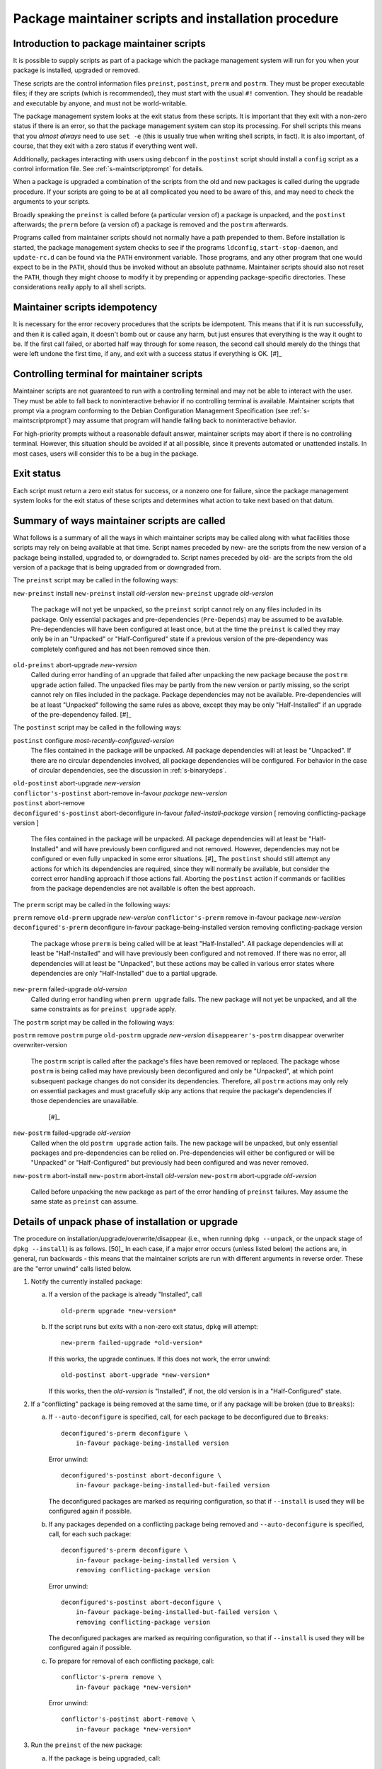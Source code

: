 Package maintainer scripts and installation procedure
=====================================================

.. _s6.1:

Introduction to package maintainer scripts
------------------------------------------

It is possible to supply scripts as part of a package which the package
management system will run for you when your package is installed,
upgraded or removed.

These scripts are the control information files ``preinst``,
``postinst``, ``prerm`` and ``postrm``. They must be proper executable
files; if they are scripts (which is recommended), they must start with
the usual ``#!`` convention. They should be readable and executable by
anyone, and must not be world-writable.

The package management system looks at the exit status from these
scripts. It is important that they exit with a non-zero status if there
is an error, so that the package management system can stop its
processing. For shell scripts this means that you *almost always* need
to use ``set -e`` (this is usually true when writing shell scripts, in fact).
It is also important, of course, that they exit with a zero status if
everything went well.

Additionally, packages interacting with users using ``debconf`` in the
``postinst`` script should install a ``config`` script as a control
information file. See :ref:`s-maintscriptprompt` for
details.

When a package is upgraded a combination of the scripts from the old and
new packages is called during the upgrade procedure. If your scripts are
going to be at all complicated you need to be aware of this, and may
need to check the arguments to your scripts.

Broadly speaking the ``preinst`` is called before (a particular version
of) a package is unpacked, and the ``postinst`` afterwards; the
``prerm`` before (a version of) a package is removed and the ``postrm``
afterwards.

Programs called from maintainer scripts should not normally have a path
prepended to them. Before installation is started, the package
management system checks to see if the programs ``ldconfig``,
``start-stop-daemon``, and ``update-rc.d`` can be found via the ``PATH``
environment variable. Those programs, and any other program that one
would expect to be in the ``PATH``, should thus be invoked without an
absolute pathname. Maintainer scripts should also not reset the
``PATH``, though they might choose to modify it by prepending or
appending package-specific directories. These considerations really
apply to all shell scripts.

.. _s-idempotency:

Maintainer scripts idempotency
------------------------------

It is necessary for the error recovery procedures that the scripts be
idempotent. This means that if it is run successfully, and then it is
called again, it doesn't bomb out or cause any harm, but just ensures
that everything is the way it ought to be. If the first call failed, or
aborted half way through for some reason, the second call should merely
do the things that were left undone the first time, if any, and exit
with a success status if everything is OK.  [#]_

.. _s-controllingterminal:

Controlling terminal for maintainer scripts
-------------------------------------------

Maintainer scripts are not guaranteed to run with a controlling terminal
and may not be able to interact with the user. They must be able to fall
back to noninteractive behavior if no controlling terminal is available.
Maintainer scripts that prompt via a program conforming to the Debian
Configuration Management Specification (see
:ref:`s-maintscriptprompt`) may assume that program will
handle falling back to noninteractive behavior.

For high-priority prompts without a reasonable default answer,
maintainer scripts may abort if there is no controlling terminal.
However, this situation should be avoided if at all possible, since it
prevents automated or unattended installs. In most cases, users will
consider this to be a bug in the package.

.. _s-exitstatus:

Exit status
-----------

Each script must return a zero exit status for success, or a nonzero one
for failure, since the package management system looks for the exit
status of these scripts and determines what action to take next based on
that datum.

.. _s-mscriptsinstact:

Summary of ways maintainer scripts are called
---------------------------------------------

What follows is a summary of all the ways in which maintainer scripts
may be called along with what facilities those scripts may rely on being
available at that time. Script names preceded by new- are the scripts
from the new version of a package being installed, upgraded to, or
downgraded to. Script names preceded by old- are the scripts from the
old version of a package that is being upgraded from or downgraded from.

The ``preinst`` script may be called in the following ways:

``new-preinst`` install ``new-preinst`` install *old-version*
``new-preinst`` upgrade *old-version*
    The package will not yet be unpacked, so the ``preinst`` script
    cannot rely on any files included in its package. Only essential
    packages and pre-dependencies (``Pre-Depends``) may be assumed to be
    available. Pre-dependencies will have been configured at least once,
    but at the time the ``preinst`` is called they may only be in an
    "Unpacked" or "Half-Configured" state if a previous version of the
    pre-dependency was completely configured and has not been removed
    since then.

``old-preinst`` abort-upgrade *new-version*
    Called during error handling of an upgrade that failed after
    unpacking the new package because the ``postrm upgrade`` action failed. The unpacked files may be
    partly from the new version or partly missing, so the script cannot
    rely on files included in the package. Package dependencies may not
    be available. Pre-dependencies will be at least "Unpacked" following
    the same rules as above, except they may be only "Half-Installed" if
    an upgrade of the pre-dependency failed.  [#]_

The ``postinst`` script may be called in the following ways:

``postinst`` configure *most-recently-configured-version*
    The files contained in the package will be unpacked. All package
    dependencies will at least be "Unpacked". If there are no circular
    dependencies involved, all package dependencies will be configured.
    For behavior in the case of circular dependencies, see the
    discussion in :ref:`s-binarydeps`.

| ``old-postinst`` abort-upgrade *new-version*
| ``conflictor's-postinst`` abort-remove in-favour *package* *new-version*
| ``postinst`` abort-remove
| ``deconfigured's-postinst`` abort-deconfigure in-favour *failed-install-package* *version* [ removing conflicting-package version ]

    The files contained in the package will be unpacked. All package
    dependencies will at least be "Half-Installed" and will have
    previously been configured and not removed. However, dependencies
    may not be configured or even fully unpacked in some error
    situations.  [#]_ The ``postinst`` should still attempt any actions
    for which its dependencies are required, since they will normally be
    available, but consider the correct error handling approach if those
    actions fail. Aborting the ``postinst`` action if commands or
    facilities from the package dependencies are not available is often
    the best approach.

The ``prerm`` script may be called in the following ways:

``prerm`` remove ``old-prerm`` upgrade *new-version*
``conflictor's-prerm`` remove in-favour package *new-version*
``deconfigured's-prerm`` deconfigure in-favour package-being-installed
version removing conflicting-package version
    The package whose ``prerm`` is being called will be at least
    "Half-Installed". All package dependencies will at least be
    "Half-Installed" and will have previously been configured and not
    removed. If there was no error, all dependencies will at least be
    "Unpacked", but these actions may be called in various error states
    where dependencies are only "Half-Installed" due to a partial
    upgrade.

``new-prerm`` failed-upgrade *old-version*
    Called during error handling when ``prerm upgrade`` fails. The new package will not yet be
    unpacked, and all the same constraints as for ``preinst upgrade``
    apply.

The ``postrm`` script may be called in the following ways:

``postrm`` remove ``postrm`` purge ``old-postrm`` upgrade *new-version*
``disappearer's-postrm`` disappear overwriter overwriter-version
    The ``postrm`` script is called after the package's files have been
    removed or replaced. The package whose ``postrm`` is being called
    may have previously been deconfigured and only be "Unpacked", at
    which point subsequent package changes do not consider its
    dependencies. Therefore, all ``postrm`` actions may only rely on
    essential packages and must gracefully skip any actions that require
    the package's dependencies if those dependencies are unavailable.
     [#]_

``new-postrm`` failed-upgrade *old-version*
    Called when the old ``postrm upgrade`` action fails. The new package
    will be unpacked, but only essential packages and pre-dependencies
    can be relied on. Pre-dependencies will either be configured or will
    be "Unpacked" or "Half-Configured" but previously had been
    configured and was never removed.

``new-postrm`` abort-install ``new-postrm`` abort-install *old-version*
``new-postrm`` abort-upgrade *old-version*
    Called before unpacking the new package as part of the error
    handling of ``preinst`` failures. May assume the same state as
    ``preinst`` can assume.

.. _s-unpackphase:

Details of unpack phase of installation or upgrade
--------------------------------------------------

The procedure on installation/upgrade/overwrite/disappear (i.e., when
running ``dpkg --unpack``, or the unpack stage of ``dpkg --install``) is
as follows.  [50]_ In each case, if a major error occurs (unless listed
below) the actions are, in general, run backwards - this means that the
maintainer scripts are run with different arguments in reverse order.
These are the "error unwind" calls listed below.

1.  Notify the currently installed package:

    a. If a version of the package is already "Installed", call

       ::

           old-prerm upgrade *new-version*

    b. If the script runs but exits with a non-zero exit status,
       ``dpkg`` will attempt:

       ::

           new-prerm failed-upgrade *old-version*

       If this works, the upgrade continues. If this does not work, the
       error unwind:

       ::

           old-postinst abort-upgrade *new-version*

       If this works, then the *old-version* is "Installed", if not, the
       old version is in a "Half-Configured" state.

2.  If a "conflicting" package is being removed at the same time, or if
    any package will be broken (due to ``Breaks``):

    a. If ``--auto-deconfigure`` is specified, call, for each package to
       be deconfigured due to ``Breaks``:

       ::

           deconfigured's-prerm deconfigure \
               in-favour package-being-installed version

       Error unwind:

       ::

           deconfigured's-postinst abort-deconfigure \
               in-favour package-being-installed-but-failed version

       The deconfigured packages are marked as requiring configuration,
       so that if ``--install`` is used they will be configured again if
       possible.

    b. If any packages depended on a conflicting package being removed
       and ``--auto-deconfigure`` is specified, call, for each such
       package:

       ::

           deconfigured's-prerm deconfigure \
               in-favour package-being-installed version \
               removing conflicting-package version

       Error unwind:

       ::

           deconfigured's-postinst abort-deconfigure \
               in-favour package-being-installed-but-failed version \
               removing conflicting-package version

       The deconfigured packages are marked as requiring configuration,
       so that if ``--install`` is used they will be configured again if
       possible.

    c. To prepare for removal of each conflicting package, call:

       ::

           conflictor's-prerm remove \
               in-favour package *new-version*

       Error unwind:

       ::

           conflictor's-postinst abort-remove \
               in-favour package *new-version*

3.  Run the ``preinst`` of the new package:

    a. If the package is being upgraded, call:

       ::

           new-preinst upgrade *old-version*

       If this fails, we call:

       ::

           new-postrm abort-upgrade *old-version*

       i.  If that works, then

           ::

               old-postinst abort-upgrade *new-version*

           is called. If this works, then the old version is in an
           "Installed" state, or else it is left in an "Unpacked" state.

       ii. If it fails, then the old version is left in an
           "Half-Installed" state.

    b. Otherwise, if the package had some configuration files from a
       previous version installed (i.e., it is in the "Config-Files"
       state):

       ::

           new-preinst install *old-version*

       Error unwind:

       ::

           new-postrm abort-install *old-version*

       If this fails, the package is left in a "Half-Installed" state,
       which requires a reinstall. If it works, the packages is left in
       a "Config-Files" state.

    c. Otherwise (i.e., the package was completely purged):

       ::

           new-preinst install

       Error unwind:

       ::

           new-postrm abort-install

       If the error-unwind fails, the package is in a "Half-Installed"
       phase, and requires a reinstall. If the error unwind works, the
       package is in the "Not-Installed" state.

4.  The new package's files are unpacked, overwriting any that may be on
    the system already, for example any from the old version of the same
    package or from another package. Backups of the old files are kept
    temporarily, and if anything goes wrong the package management
    system will attempt to put them back as part of the error unwind.

    It is an error for a package to contain files which are on the
    system in another package, unless ``Replaces`` is used (see
    :ref:`s-replaces`).

    It is a more serious error for a package to contain a plain file or
    other kind of non-directory where another package has a directory
    (again, unless ``Replaces`` is used). This error can be overridden
    if desired using ``--force-overwrite-dir``, but this is not
    advisable.

    Packages which overwrite each other's files produce behavior which,
    though deterministic, is hard for the system administrator to
    understand. It can easily lead to "missing" programs if, for
    example, a package is unpacked which overwrites a file from another
    package, and is then removed again.  [#]_

    A directory will never be replaced by a symbolic link to a directory
    or vice versa; instead, the existing state (symlink or not) will be
    left alone and ``dpkg`` will follow the symlink if there is one.

5.  If the package is being upgraded:

    a. Call:

       ::

           old-postrm upgrade *new-version*

    b. If this fails, ``dpkg`` will attempt:

       ::

           new-postrm failed-upgrade *old-version*

       If this works, installation continues. If not, Error unwind:

       ::

           old-preinst abort-upgrade *new-version*

       If this fails, the old version is left in a "Half-Installed"
       state. If it works, dpkg now calls:

       ::

           new-postrm abort-upgrade *old-version*

       If this fails, the old version is left in a "Half-Installed"
       state. If it works, dpkg now calls:

       ::

           old-postinst abort-upgrade *new-version*

       If this fails, the old version is in an "Unpacked" state.

    This is the point of no return. If ``dpkg`` gets this far, it won't
    back off past this point if an error occurs. This will leave the
    package in a fairly bad state, which will require a successful
    re-installation to clear up, but it's when ``dpkg`` starts doing
    things that are irreversible.

6.  Any files which were in the old version of the package but not in
    the new are removed.

7.  The new file list replaces the old.

8.  The new maintainer scripts replace the old.

9.  Any packages all of whose files have been overwritten during the
    installation, and which aren't required for dependencies, are
    considered to have been removed. For each such package

    a. ``dpkg`` calls:

       ::

           disappearer's-postrm disappear \
               overwriter overwriter-version

    b. The package's maintainer scripts are removed.

    c. It is noted in the status database as being in a sane state,
       namely "Not-Installed" (any conffiles it may have are ignored,
       rather than being removed by ``dpkg``). Note that disappearing
       packages do not have their prerm called, because ``dpkg`` doesn't
       know in advance that the package is going to vanish.

10. Any files in the package we're unpacking that are also listed in the
    file lists of other packages are removed from those lists. (This
    will lobotomize the file list of the "conflicting" package if there
    is one.)

11. The backup files made during installation, above, are deleted.

12. The new package's status is now sane, and recorded as "Unpacked".

    Here is another point of no return: if the conflicting package's
    removal fails we do not unwind the rest of the installation. The
    conflicting package is left in a half-removed limbo.

13. If there was a conflicting package we go and do the removal actions
    (described below), starting with the removal of the conflicting
    package's files (any that are also in the package being unpacked
    have already been removed from the conflicting package's file list,
    and so do not get removed now).

.. _s-configdetails:

Details of configuration
------------------------

When we configure a package (this happens with ``dpkg --install`` and ``dpkg --configure``), we first update any
``conffile``\ s and then call:

::

    postinst configure *most-recently-configured-version*

No attempt is made to unwind after errors during configuration. If the
configuration fails, the package is in a "Half-Configured" state, and an
error message is generated.

If there is no most recently configured version ``dpkg`` will pass a
null argument.  [52]_

.. _s-removedetails:

Details of removal and/or configuration purging
-----------------------------------------------

1. ::

       prerm remove

   If prerm fails during replacement due to conflict

   ::

       conflictor's-postinst abort-remove \
           in-favour package *new-version*

   Or else we call:

   ::

       postinst abort-remove

   If this fails, the package is in a "Half-Configured" state, or else
   it remains "Installed".

2. The package's files are removed (except ``conffile``\ s).

3. ::

       postrm remove

   If it fails, there's no error unwind, and the package is in an
   "Half-Installed" state.

4. All the maintainer scripts except the ``postrm`` are removed.

   If we aren't purging the package we stop here. Note that packages
   which have no ``postrm`` and no ``conffile``\ s are automatically
   purged when removed, as there is no difference except for the
   ``dpkg`` status.

5. The ``conffile``\ s and any backup files (``~``-files, ``#*#`` files,
   ``%``-files, ``.dpkg-{old,new,tmp}``, etc.) are removed.

6. ::

       postrm purge

   If this fails, the package remains in a "Config-Files" state.

7. The package's file list is removed.

